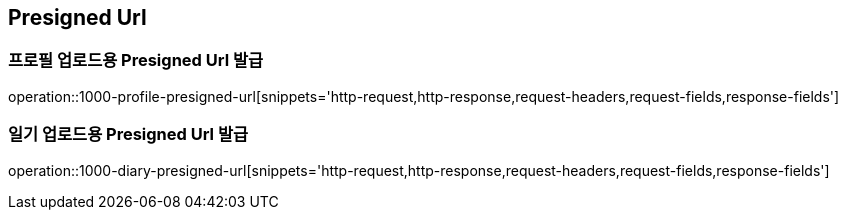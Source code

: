 == Presigned Url

=== 프로필 업로드용 Presigned Url 발급
operation::1000-profile-presigned-url[snippets='http-request,http-response,request-headers,request-fields,response-fields']

=== 일기 업로드용 Presigned Url 발급
operation::1000-diary-presigned-url[snippets='http-request,http-response,request-headers,request-fields,response-fields']
